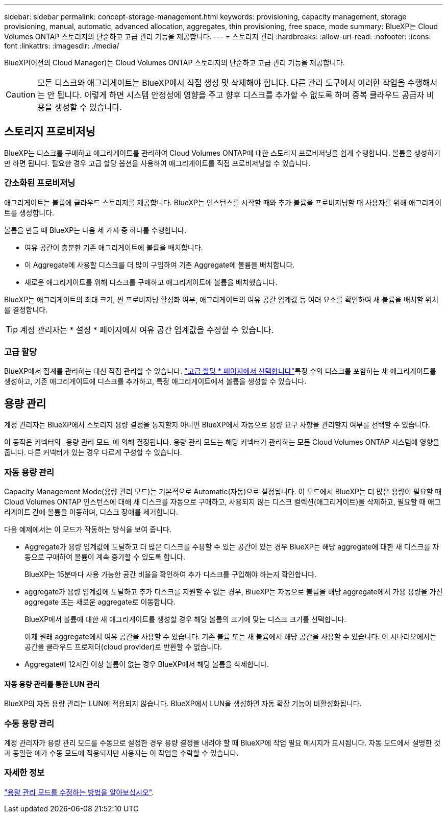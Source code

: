 ---
sidebar: sidebar 
permalink: concept-storage-management.html 
keywords: provisioning, capacity management, storage provisioning, manual, automatic, advanced allocation, aggregates, thin provisioning, free space, mode 
summary: BlueXP는 Cloud Volumes ONTAP 스토리지의 단순하고 고급 관리 기능을 제공합니다. 
---
= 스토리지 관리
:hardbreaks:
:allow-uri-read: 
:nofooter: 
:icons: font
:linkattrs: 
:imagesdir: ./media/


[role="lead"]
BlueXP(이전의 Cloud Manager)는 Cloud Volumes ONTAP 스토리지의 단순하고 고급 관리 기능을 제공합니다.


CAUTION: 모든 디스크와 애그리게이트는 BlueXP에서 직접 생성 및 삭제해야 합니다. 다른 관리 도구에서 이러한 작업을 수행해서는 안 됩니다. 이렇게 하면 시스템 안정성에 영향을 주고 향후 디스크를 추가할 수 없도록 하며 중복 클라우드 공급자 비용을 생성할 수 있습니다.



== 스토리지 프로비저닝

BlueXP는 디스크를 구매하고 애그리게이트를 관리하여 Cloud Volumes ONTAP에 대한 스토리지 프로비저닝을 쉽게 수행합니다. 볼륨을 생성하기만 하면 됩니다. 필요한 경우 고급 할당 옵션을 사용하여 애그리게이트를 직접 프로비저닝할 수 있습니다.



=== 간소화된 프로비저닝

애그리게이트는 볼륨에 클라우드 스토리지를 제공합니다. BlueXP는 인스턴스를 시작할 때와 추가 볼륨을 프로비저닝할 때 사용자를 위해 애그리게이트를 생성합니다.

볼륨을 만들 때 BlueXP는 다음 세 가지 중 하나를 수행합니다.

* 여유 공간이 충분한 기존 애그리게이트에 볼륨을 배치합니다.
* 이 Aggregate에 사용할 디스크를 더 많이 구입하여 기존 Aggregate에 볼륨을 배치합니다.


ifdef::aws[]

+ Elastic Volumes를 지원하는 AWS의 Aggregate의 경우 BlueXP는 RAID 그룹의 디스크 크기도 증가시킵니다. link:concept-aws-elastic-volumes.html["Elastic Volumes 지원에 대해 자세히 알아보십시오"].

endif::aws[]

* 새로운 애그리게이트를 위해 디스크를 구매하고 애그리게이트에 볼륨을 배치했습니다.


BlueXP는 애그리게이트의 최대 크기, 씬 프로비저닝 활성화 여부, 애그리게이트의 여유 공간 임계값 등 여러 요소를 확인하여 새 볼륨을 배치할 위치를 결정합니다.


TIP: 계정 관리자는 * 설정 * 페이지에서 여유 공간 임계값을 수정할 수 있습니다.

ifdef::aws[]



==== AWS에서 Aggregate를 위한 디스크 크기 선택

BlueXP는 AWS에서 Cloud Volumes ONTAP에 새로운 애그리게이트를 만들 때, 시스템의 애그리게이트 수가 증가함에 따라 애그리게이트의 디스크 크기가 점차적으로 증가합니다. BlueXP는 이를 통해 AWS에서 허용하는 최대 데이터 디스크 수에 도달하기 전에 시스템의 최대 용량을 활용할 수 있습니다.

예를 들어, BlueXP는 다음과 같은 디스크 크기를 선택할 수 있습니다.

[cols="3*"]
|===
| 집계 번호 | 디스크 크기입니다 | 최대 애그리게이트 용량입니다 


| 1 | 500GiB | 3TiB 


| 4 | 1TiB | 6TiB 


| 6 | 2TiB | 12TiB 
|===

NOTE: 이 동작은 Amazon EBS Elastic Volumes 기능을 지원하는 애그리게이트에는 적용되지 않습니다. Elastic Volumes가 설정된 애그리게이트는 하나 또는 두 개의 RAID 그룹으로 구성됩니다. 각 RAID 그룹에는 동일한 용량을 가진 4개의 동일한 디스크가 있습니다. link:concept-aws-elastic-volumes.html["Elastic Volumes 지원에 대해 자세히 알아보십시오"].

고급 할당 옵션을 사용하여 디스크 크기를 직접 선택할 수 있습니다.

endif::aws[]



=== 고급 할당

BlueXP에서 집계를 관리하는 대신 직접 관리할 수 있습니다. link:task-create-aggregates.html["고급 할당 * 페이지에서 선택합니다"]특정 수의 디스크를 포함하는 새 애그리게이트를 생성하고, 기존 애그리게이트에 디스크를 추가하고, 특정 애그리게이트에서 볼륨을 생성할 수 있습니다.



== 용량 관리

계정 관리자는 BlueXP에서 스토리지 용량 결정을 통지할지 아니면 BlueXP에서 자동으로 용량 요구 사항을 관리할지 여부를 선택할 수 있습니다.

이 동작은 커넥터의 _용량 관리 모드_에 의해 결정됩니다. 용량 관리 모드는 해당 커넥터가 관리하는 모든 Cloud Volumes ONTAP 시스템에 영향을 줍니다. 다른 커넥터가 있는 경우 다르게 구성할 수 있습니다.



=== 자동 용량 관리

Capacity Management Mode(용량 관리 모드)는 기본적으로 Automatic(자동)으로 설정됩니다. 이 모드에서 BlueXP는 더 많은 용량이 필요할 때 Cloud Volumes ONTAP 인스턴스에 대해 새 디스크를 자동으로 구매하고, 사용되지 않는 디스크 컬렉션(애그리게이트)을 삭제하고, 필요할 때 애그리게이트 간에 볼륨을 이동하며, 디스크 장애를 제거합니다.

다음 예제에서는 이 모드가 작동하는 방식을 보여 줍니다.

* Aggregate가 용량 임계값에 도달하고 더 많은 디스크를 수용할 수 있는 공간이 있는 경우 BlueXP는 해당 aggregate에 대한 새 디스크를 자동으로 구매하여 볼륨이 계속 증가할 수 있도록 합니다.
+
BlueXP는 15분마다 사용 가능한 공간 비율을 확인하여 추가 디스크를 구입해야 하는지 확인합니다.



ifdef::aws[]

+ Elastic Volumes를 지원하는 AWS의 Aggregate의 경우 BlueXP는 RAID 그룹의 디스크 크기도 증가시킵니다. link:concept-aws-elastic-volumes.html["Elastic Volumes 지원에 대해 자세히 알아보십시오"].

endif::aws[]

* aggregate가 용량 임계값에 도달하고 추가 디스크를 지원할 수 없는 경우, BlueXP는 자동으로 볼륨을 해당 aggregate에서 가용 용량을 가진 aggregate 또는 새로운 aggregate로 이동합니다.
+
BlueXP에서 볼륨에 대한 새 애그리게이트를 생성할 경우 해당 볼륨의 크기에 맞는 디스크 크기를 선택합니다.

+
이제 원래 aggregate에서 여유 공간을 사용할 수 있습니다. 기존 볼륨 또는 새 볼륨에서 해당 공간을 사용할 수 있습니다. 이 시나리오에서는 공간을 클라우드 프로저더(cloud provider)로 반환할 수 없습니다.

* Aggregate에 12시간 이상 볼륨이 없는 경우 BlueXP에서 해당 볼륨을 삭제합니다.




==== 자동 용량 관리를 통한 LUN 관리

BlueXP의 자동 용량 관리는 LUN에 적용되지 않습니다. BlueXP에서 LUN을 생성하면 자동 확장 기능이 비활성화됩니다.



=== 수동 용량 관리

계정 관리자가 용량 관리 모드를 수동으로 설정한 경우 용량 결정을 내려야 할 때 BlueXP에 작업 필요 메시지가 표시됩니다. 자동 모드에서 설명한 것과 동일한 예가 수동 모드에 적용되지만 사용자는 이 작업을 수락할 수 있습니다.



=== 자세한 정보

link:task-manage-capacity-settings.html["용량 관리 모드를 수정하는 방법을 알아보십시오"].
